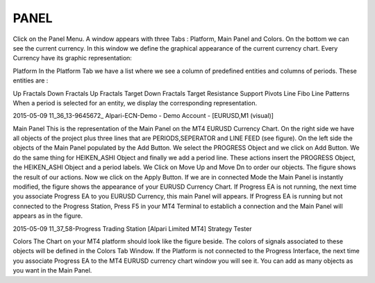 PANEL
=====




Click on the Panel Menu. A window appears with three Tabs : Platform, Main Panel and Colors. On the bottom we can see the current currency.
In this window we define the graphical appearance of the current currency chart.  Every Currency have its graphic representation:

Platform
In the Platform Tab we have a list where we see a column of predefined entities and columns of periods. These entities are :

Up Fractals
Down Fractals
Up Fractals Target
Down Fractals Target
Resistance
Support
Pivots Line
Fibo Line
Patterns
When a period is selected for an entity, we display the  corresponding representation.

2015-05-09 11_36_13-9645672_ Alpari-ECN-Demo - Demo Account - [EURUSD,M1 (visual)]

Main Panel
This is the representation of the Main Panel on the MT4 EURUSD Currency Chart. On the right side we have all objects
of the project plus three lines that are PERIODS,SEPERATOR and LINE FEED (see figure).
On the left side the objects of the Main Panel populated by the Add Button. We select the PROGRESS Object and we click on Add Button. We do the same thing for HEIKEN_ASHI Object and finally we add a period line. These actions insert the PROGRESS Object, the HEIKEN_ASHI Object and a period labels. We Click on Move Up and Move Dn to order our objects. The figure shows the result of our actions. Now we click on the Apply Button. If we are in connected Mode the Main Panel is instantly modified, the figure shows the appearance of your EURUSD Currency Chart. If Progress EA is not running, the next time you associate Progress EA to you EURUSD Currency, this main Panel will appears. If Progress EA is running but not connected to the Progress Station, Press F5 in your MT4 Terminal to establich a connection and the Main Panel will appears as in the figure.

2015-05-09 11_37_58-Progress Trading Station [Alpari Limited MT4] Strategy Tester

Colors
The Chart on your MT4 platform should look like the figure beside. The colors of signals associated to these objects will be defined in the Colors Tab Window.
If the Platform is not connected to the Progress Interface, the next time you associate Progress EA to the MT4 EURUSD currency chart window you will see it. You can add as many objects as you want in the Main Panel.

